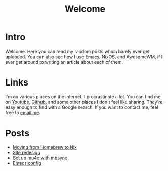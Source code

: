 #+title: Welcome
#+description: Welcome page of my website
#+options: toc:nil

* Intro

Welcome. Here you can read my random posts which barely ever get uploaded. You can also see how I use Emacs, NixOS, and AwesomeWM, if I ever get around to writing an article about each of them.

* Links

I'm on various places on the internet. I procrastinate a lot. You can find me on [[https://www.youtube.com/channel/UCUs99naenQw3RQxx1Rv-lNg][Youtube]], [[https://github.com/mcotocel][Github]], and some other places I don't feel like sharing. They're easy enough to find with a Google search. If you want to contact me, feel free to [[mailto:mcotocel@outlook.com][email me]].

* Posts
  :PROPERTIES:
  :ID:       3CA81977-7D98-42ED-9358-A8127D7C9DCE
  :END:

  - [[./blog/homebrew_to_nix.html][Moving from Homebrew to Nix]]
  - [[./blog/site_redesign.html][Site redesign]]
  - [[./blog/mbsync_mu4e.html][Set up mu4e with mbsync]]
  - [[./blog/emacs.html][Emacs config]]
